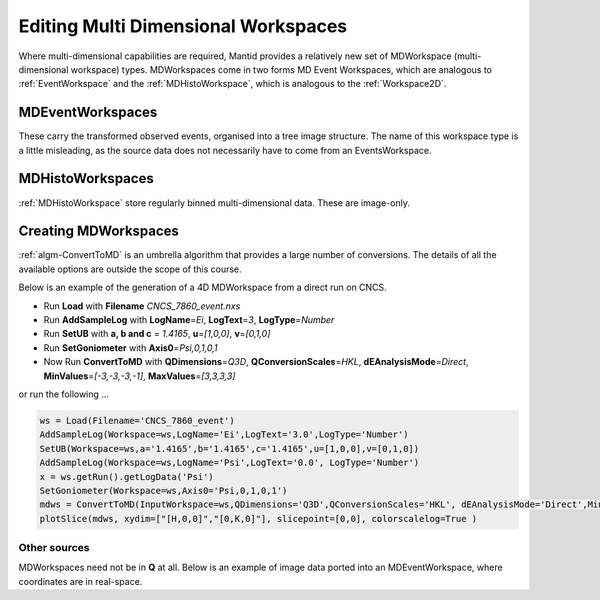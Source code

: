 .. _01_editing_multi_dimensional_workspaces:

=====================================
 Editing Multi Dimensional Workspaces 
=====================================

Where multi-dimensional capabilities are required, Mantid provides a
relatively new set of MDWorkspace (multi-dimensional workspace) types.
MDWorkspaces come in two forms MD Event Workspaces,
which are analogous to :ref:`EventWorkspace` and the
:ref:`MDHistoWorkspace`, which is analogous to the
:ref:`Workspace2D`.

MDEventWorkspaces
=================

These carry the transformed observed events, organised into a tree image
structure. The name of this workspace type is a little misleading, as
the source data does not necessarily have to come from an
EventsWorkspace. |MDWorkspace_structure.png|

MDHistoWorkspaces
=================

:ref:`MDHistoWorkspace` store regularly binned
multi-dimensional data. These are image-only.

Creating MDWorkspaces
=====================

:ref:`algm-ConvertToMD` is an umbrella algorithm that provides a
large number of conversions. The details of all the available options
are outside the scope of this course.

Below is an example of the generation of a 4D MDWorkspace from a direct
run on CNCS.

-  Run **Load** with **Filename** *CNCS_7860_event.nxs*
-  Run **AddSampleLog** with **LogName**\ =\ *Ei*, **LogText**\ =\ *3*,
   **LogType**\ =\ *Number*
-  Run **SetUB** with **a, b and c** = *1.4165*, **u**\ =\ *[1,0,0]*,
   **v**\ =\ *[0,1,0]*
-  Run **SetGoniometer** with **Axis0**\ =\ *Psi,0,1,0,1*
-  Now Run **ConvertToMD** with **QDimensions**\ =\ *Q3D*,
   **QConversionScales**\ =\ *HKL*, **dEAnalysisMode**\ =\ *Direct*,
   **MinValues**\ =\ *[-3,-3,-3,-1]*, **MaxValues**\ =\ *[3,3,3,3]*

or run the following ...

.. raw:: html

   <div style="border:1pt dashed blue; background:#f9f9f9;padding: 1em 0;">

.. code:: python

   ws = Load(Filename='CNCS_7860_event')
   AddSampleLog(Workspace=ws,LogName='Ei',LogText='3.0',LogType='Number')
   SetUB(Workspace=ws,a='1.4165',b='1.4165',c='1.4165',u=[1,0,0],v=[0,1,0])
   AddSampleLog(Workspace=ws,LogName='Psi',LogText='0.0', LogType='Number')
   x = ws.getRun().getLogData('Psi')
   SetGoniometer(Workspace=ws,Axis0='Psi,0,1,0,1')
   mdws = ConvertToMD(InputWorkspace=ws,QDimensions='Q3D',QConversionScales='HKL', dEAnalysisMode='Direct',MinValues=[-3,-3,-3,-1],MaxValues=[3,3,3,3])
   plotSlice(mdws, xydim=["[H,0,0]","[0,K,0]"], slicepoint=[0,0], colorscalelog=True )

.. raw:: html

   </div>

Other sources
-------------

| MDWorkspaces need not be in **Q** at all. Below is an example of image
  data ported into an MDEventWorkspace, where coordinates are in
  real-space.
| |Fly.png|

.. raw:: mediawiki

   {{SlideNavigationLinks|MBC_Live_Data_Simple_Examples|Mantid_Basic_Course|MBC_MDVisualisation}}

.. |MDWorkspace_structure.png| image:: /images/MDWorkspace_structure.png
.. |Fly.png| image:: /images/Fly.png
   :width: 200px
